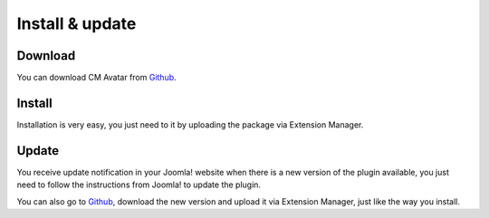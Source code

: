 ================
Install & update
================

Download
--------

You can download CM Avatar from `Github <https://github.com/cmextension/cmavatar/releases/>`_.

Install
-------

Installation is very easy, you just need to it by uploading the package via Extension Manager.

Update
------

You receive update notification in your Joomla! website when there is a new version of the plugin available, you just need to follow the instructions from Joomla! to update the plugin.

You can also go to `Github <https://github.com/cmextension/cmavatar/releases/>`_, download the new version and upload it via Extension Manager, just like the way you install.